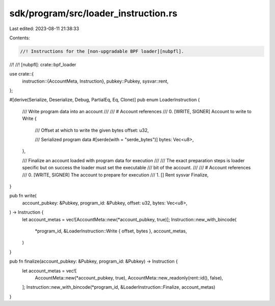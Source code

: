 sdk/program/src/loader_instruction.rs
=====================================

Last edited: 2023-08-11 21:38:33

Contents:

.. code-block:: rs

    //! Instructions for the [non-upgradable BPF loader][nubpfl].
//!
//! [nubpfl]: crate::bpf_loader

use crate::{
    instruction::{AccountMeta, Instruction},
    pubkey::Pubkey,
    sysvar::rent,
};

#[derive(Serialize, Deserialize, Debug, PartialEq, Eq, Clone)]
pub enum LoaderInstruction {
    /// Write program data into an account
    ///
    /// # Account references
    ///   0. [WRITE, SIGNER] Account to write to
    Write {
        /// Offset at which to write the given bytes
        offset: u32,

        /// Serialized program data
        #[serde(with = "serde_bytes")]
        bytes: Vec<u8>,
    },

    /// Finalize an account loaded with program data for execution
    ///
    /// The exact preparation steps is loader specific but on success the loader must set the executable
    /// bit of the account.
    ///
    /// # Account references
    ///   0. [WRITE, SIGNER] The account to prepare for execution
    ///   1. [] Rent sysvar
    Finalize,
}

pub fn write(
    account_pubkey: &Pubkey,
    program_id: &Pubkey,
    offset: u32,
    bytes: Vec<u8>,
) -> Instruction {
    let account_metas = vec![AccountMeta::new(*account_pubkey, true)];
    Instruction::new_with_bincode(
        *program_id,
        &LoaderInstruction::Write { offset, bytes },
        account_metas,
    )
}

pub fn finalize(account_pubkey: &Pubkey, program_id: &Pubkey) -> Instruction {
    let account_metas = vec![
        AccountMeta::new(*account_pubkey, true),
        AccountMeta::new_readonly(rent::id(), false),
    ];
    Instruction::new_with_bincode(*program_id, &LoaderInstruction::Finalize, account_metas)
}


